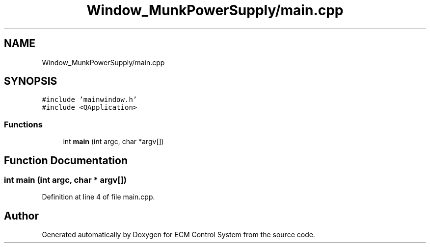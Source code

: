 .TH "Window_MunkPowerSupply/main.cpp" 3 "Mon Jun 19 2017" "ECM Control System" \" -*- nroff -*-
.ad l
.nh
.SH NAME
Window_MunkPowerSupply/main.cpp
.SH SYNOPSIS
.br
.PP
\fC#include 'mainwindow\&.h'\fP
.br
\fC#include <QApplication>\fP
.br

.SS "Functions"

.in +1c
.ti -1c
.RI "int \fBmain\fP (int argc, char *argv[])"
.br
.in -1c
.SH "Function Documentation"
.PP 
.SS "int main (int argc, char * argv[])"

.PP
Definition at line 4 of file main\&.cpp\&.
.SH "Author"
.PP 
Generated automatically by Doxygen for ECM Control System from the source code\&.
